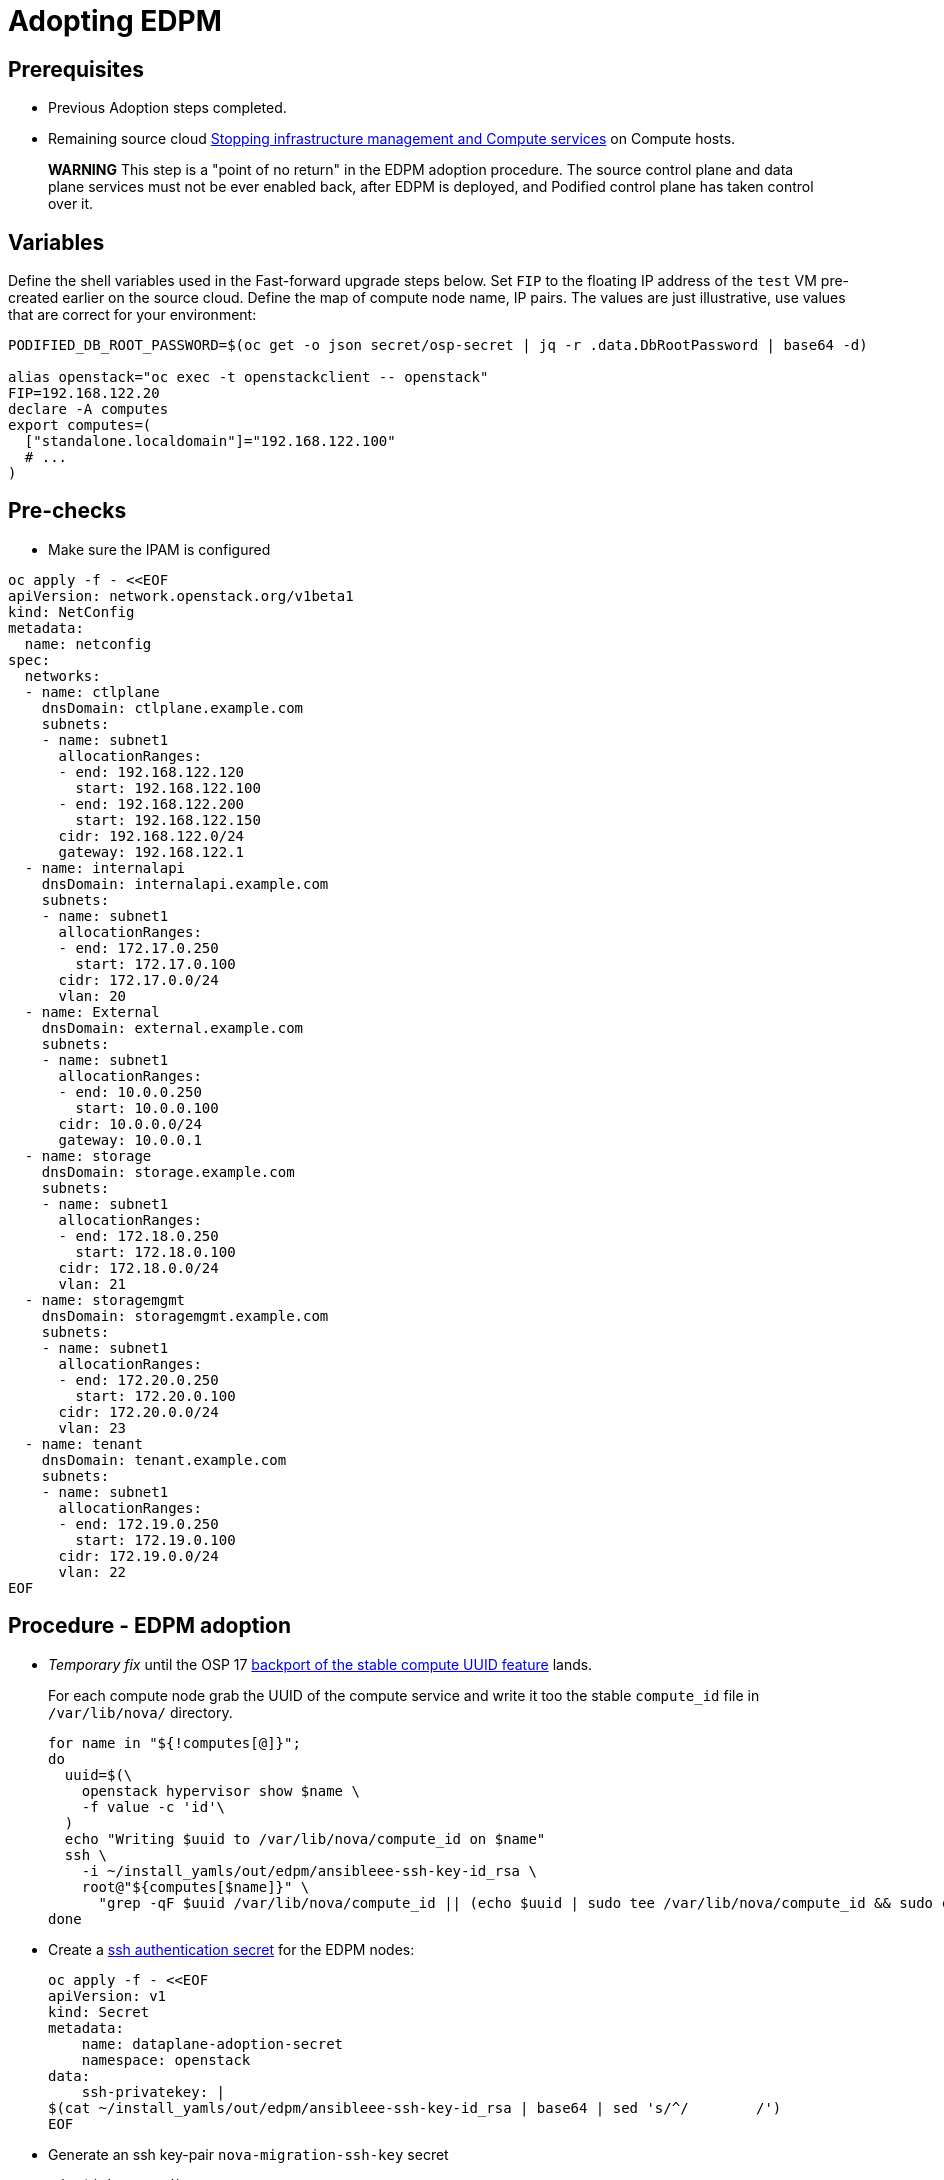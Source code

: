 [id="adopting-edpm_{context}"]

//:context: adopting-edpm
//kgilliga: This module might be converted to an assembly, or a procedure as a standalone chapter.
//Check xref contexts.

= Adopting EDPM

== Prerequisites

* Previous Adoption steps completed.
* Remaining source cloud xref:stopping-infrastructure-management-and-compute-services_{context}[Stopping infrastructure management and Compute services] on Compute hosts.

____
*WARNING* This step is a "point of no return" in the EDPM adoption
procedure. The source control plane and data plane services must not
be ever enabled back, after EDPM is deployed, and Podified control
plane has taken control over it.
____

== Variables

Define the shell variables used in the Fast-forward upgrade steps below.
Set `FIP` to the floating IP address of the `test` VM pre-created earlier on the source cloud.
Define the map of compute node name, IP pairs.
The values are just illustrative, use values that are correct for your environment:

----
PODIFIED_DB_ROOT_PASSWORD=$(oc get -o json secret/osp-secret | jq -r .data.DbRootPassword | base64 -d)

alias openstack="oc exec -t openstackclient -- openstack"
FIP=192.168.122.20
declare -A computes
export computes=(
  ["standalone.localdomain"]="192.168.122.100"
  # ...
)
----

== Pre-checks

* Make sure the IPAM is configured

----
oc apply -f - <<EOF
apiVersion: network.openstack.org/v1beta1
kind: NetConfig
metadata:
  name: netconfig
spec:
  networks:
  - name: ctlplane
    dnsDomain: ctlplane.example.com
    subnets:
    - name: subnet1
      allocationRanges:
      - end: 192.168.122.120
        start: 192.168.122.100
      - end: 192.168.122.200
        start: 192.168.122.150
      cidr: 192.168.122.0/24
      gateway: 192.168.122.1
  - name: internalapi
    dnsDomain: internalapi.example.com
    subnets:
    - name: subnet1
      allocationRanges:
      - end: 172.17.0.250
        start: 172.17.0.100
      cidr: 172.17.0.0/24
      vlan: 20
  - name: External
    dnsDomain: external.example.com
    subnets:
    - name: subnet1
      allocationRanges:
      - end: 10.0.0.250
        start: 10.0.0.100
      cidr: 10.0.0.0/24
      gateway: 10.0.0.1
  - name: storage
    dnsDomain: storage.example.com
    subnets:
    - name: subnet1
      allocationRanges:
      - end: 172.18.0.250
        start: 172.18.0.100
      cidr: 172.18.0.0/24
      vlan: 21
  - name: storagemgmt
    dnsDomain: storagemgmt.example.com
    subnets:
    - name: subnet1
      allocationRanges:
      - end: 172.20.0.250
        start: 172.20.0.100
      cidr: 172.20.0.0/24
      vlan: 23
  - name: tenant
    dnsDomain: tenant.example.com
    subnets:
    - name: subnet1
      allocationRanges:
      - end: 172.19.0.250
        start: 172.19.0.100
      cidr: 172.19.0.0/24
      vlan: 22
EOF
----

== Procedure - EDPM adoption

* _Temporary fix_ until the OSP 17 https://code.engineering.redhat.com/gerrit/q/topic:stable-compute-uuid[backport of the stable compute UUID feature]
lands.
+
For each compute node grab the UUID of the compute service and write it too
the stable `compute_id` file in `/var/lib/nova/` directory.
+
----
for name in "${!computes[@]}";
do
  uuid=$(\
    openstack hypervisor show $name \
    -f value -c 'id'\
  )
  echo "Writing $uuid to /var/lib/nova/compute_id on $name"
  ssh \
    -i ~/install_yamls/out/edpm/ansibleee-ssh-key-id_rsa \
    root@"${computes[$name]}" \
      "grep -qF $uuid /var/lib/nova/compute_id || (echo $uuid | sudo tee /var/lib/nova/compute_id && sudo chown 42436:42436 /var/lib/nova/compute_id && sudo chcon -t container_file_t /var/lib/nova/compute_id)"
done
----

* Create a https://kubernetes.io/docs/concepts/configuration/secret/#ssh-authentication-secrets[ssh authentication secret] for the EDPM nodes:
+
----
oc apply -f - <<EOF
apiVersion: v1
kind: Secret
metadata:
    name: dataplane-adoption-secret
    namespace: openstack
data:
    ssh-privatekey: |
$(cat ~/install_yamls/out/edpm/ansibleee-ssh-key-id_rsa | base64 | sed 's/^/        /')
EOF
----

* Generate an ssh key-pair `nova-migration-ssh-key` secret
+
----
cd "$(mktemp -d)"
ssh-keygen -f ./id -t ecdsa-sha2-nistp521 -N ''
oc get secret nova-migration-ssh-key || oc create secret generic nova-migration-ssh-key \
  -n openstack \
  --from-file=ssh-privatekey=id \
  --from-file=ssh-publickey=id.pub \
  --type kubernetes.io/ssh-auth
rm -f id*
cd -
----

* Create a Nova Compute Extra Config service
+
[source,yaml]
----
oc apply -f - <<EOF
apiVersion: v1
kind: ConfigMap
metadata:
  name: nova-compute-extraconfig
  namespace: openstack
data:
  19-nova-compute-cell1-workarounds.conf: |
    [workarounds]
    disable_compute_service_check_for_ffu=true
---
apiVersion: dataplane.openstack.org/v1beta1
kind: OpenStackDataPlaneService
metadata:
  name: nova-compute-extraconfig
  namespace: openstack
spec:
  label: nova.compute.extraconfig
  configMaps:
    - nova-compute-extraconfig
  secrets:
    - nova-cell1-compute-config
    - nova-migration-ssh-key
  playbook: osp.edpm.nova
EOF
----
+
The secret `nova-cell<X>-compute-config` is auto-generated for each
`cell<X>`. That secret, alongside `nova-migration-ssh-key`, should
always be specified for each custom `OpenStackDataPlaneService` related to Nova.

* Deploy OpenStackDataPlaneNodeSet:
+
Make sure that ovn-controller settings configured in the OpenStackDataPlaneNodeSet are the same as were set in the compute nodes before adoption.
This configuration is stored in the "external_ids" colum in the "Open_vSwitch" table in ovsdb and can be checked with command:
+
----
ovs-vsctl list Open .
...
external_ids        : {hostname=standalone.localdomain, ovn-bridge=br-int, ovn-bridge-mappings="datacentre:br-ctlplane", ovn-chassis-mac-mappings="datacentre:1e:0a:bb:e6:7c:ad", ovn-encap-ip="172.19.0.100", ovn-encap-tos="0", ovn-encap-type=geneve, ovn-match-northd-version=False, ovn-monitor-all=True, ovn-ofctrl-wait-before-clear="8000", ovn-openflow-probe-interval="60", ovn-remote="tcp:ovsdbserver-sb.openstack.svc:6642", ovn-remote-probe-interval="60000", rundir="/var/run/openvswitch", system-id="2eec68e6-aa21-4c95-a868-31aeafc11736"}
...
----
In above example bridge mappings are set as "datacentre:br-ctlplane" and it has to be set in the OpenStackDataPlaneNodeSet CR also.
+
[source,yaml]
----
oc apply -f - <<EOF
apiVersion: dataplane.openstack.org/v1beta1
kind: OpenStackDataPlaneNodeSet
metadata:
  name: openstack
spec:
  networkAttachments:
      - ctlplane
  preProvisioned: true
  services:
    - bootstrap
    - download-cache
    - configure-network
    - validate-network
    - install-os
    - configure-os
    - run-os
    - reboot-os
    - install-certs
    - libvirt
    - nova-compute-extraconfig
    - ovn
    - neutron-metadata
  env:
    - name: ANSIBLE_CALLBACKS_ENABLED
      value: "profile_tasks"
    - name: ANSIBLE_FORCE_COLOR
      value: "True"
  nodes:
    standalone:
      hostName: standalone
      ansible:
        ansibleHost: ${computes[standalone.localdomain]}
      networks:
      - defaultRoute: true
        fixedIP: ${computes[standalone.localdomain]}
        name: ctlplane
        subnetName: subnet1
      - name: internalapi
        subnetName: subnet1
      - name: storage
        subnetName: subnet1
      - name: tenant
        subnetName: subnet1
  nodeTemplate:
    ansibleSSHPrivateKeySecret: dataplane-adoption-secret
    managementNetwork: ctlplane
    ansible:
      ansibleUser: root
      ansiblePort: 22
      ansibleVars:
        service_net_map:
          nova_api_network: internalapi
          nova_libvirt_network: internalapi

        # edpm_network_config
        # Default nic config template for a EDPM compute node
        # These vars are edpm_network_config role vars
        edpm_network_config_override: ""
        edpm_network_config_template: |
           ---
           {% set mtu_list = [ctlplane_mtu] %}
           {% for network in role_networks %}
           {{ mtu_list.append(lookup('vars', networks_lower[network] ~ '_mtu')) }}
           {%- endfor %}
           {% set min_viable_mtu = mtu_list | max %}
           network_config:
           - type: ovs_bridge
             name: {{ neutron_physical_bridge_name }}
             mtu: {{ min_viable_mtu }}
             use_dhcp: false
             dns_servers: {{ ctlplane_dns_nameservers }}
             domain: {{ dns_search_domains }}
             addresses:
             - ip_netmask: {{ ctlplane_ip }}/{{ ctlplane_cidr }}
             routes: {{ ctlplane_host_routes }}
             members:
             - type: interface
               name: nic1
               mtu: {{ min_viable_mtu }}
               # force the MAC address of the bridge to this interface
               primary: true
           {% for network in role_networks %}
             - type: vlan
               mtu: {{ lookup('vars', networks_lower[network] ~ '_mtu') }}
               vlan_id: {{ lookup('vars', networks_lower[network] ~ '_vlan_id') }}
               addresses:
               - ip_netmask:
                   {{ lookup('vars', networks_lower[network] ~ '_ip') }}/{{ lookup('vars', networks_lower[network] ~ '_cidr') }}
               routes: {{ lookup('vars', networks_lower[network] ~ '_host_routes') }}
           {% endfor %}

        edpm_network_config_hide_sensitive_logs: false
        #
        # These vars are for the network config templates themselves and are
        # considered EDPM network defaults.
        neutron_physical_bridge_name: br-ctlplane
        neutron_public_interface_name: eth0
        role_networks:
        - InternalApi
        - Storage
        - Tenant
        networks_lower:
          External: external
          InternalApi: internalapi
          Storage: storage
          Tenant: tenant

        # edpm_nodes_validation
        edpm_nodes_validation_validate_controllers_icmp: false
        edpm_nodes_validation_validate_gateway_icmp: false

        # edpm ovn-controller configuration
        edpm_ovn_bridge_mappings: ['datacentre:br-ctlplane']
        edpm_ovn_bridge: br-int
        edpm_ovn_encap_type: geneve
        ovn_match_northd_version: false
        ovn_monitor_all: true
        edpm_ovn_remote_probe_interval: 60000
        edpm_ovn_ofctrl_wait_before_clear: 8000

        timesync_ntp_servers:
        - hostname: clock.redhat.com
        - hostname: clock2.redhat.com

ifeval::["{build}" == "upstream"]
        edpm_ovn_controller_agent_image: quay.io/podified-antelope-centos9/openstack-ovn-controller:current-podified
        edpm_iscsid_image: quay.io/podified-antelope-centos9/openstack-iscsid:current-podified
        edpm_logrotate_crond_image: quay.io/podified-antelope-centos9/openstack-cron:current-podified
        edpm_nova_compute_container_image: quay.io/podified-antelope-centos9/openstack-nova-compute:current-podified
        edpm_nova_libvirt_container_image: quay.io/podified-antelope-centos9/openstack-nova-libvirt:current-podified
        edpm_ovn_metadata_agent_image: quay.io/podified-antelope-centos9/openstack-neutron-metadata-agent-ovn:current-podified

        edpm_bootstrap_command: |
          # This is a hack to deploy RDO Delorean repos to RHEL as if it were Centos 9 Stream
          set -euxo pipefail
          curl -sL https://github.com/openstack-k8s-operators/repo-setup/archive/refs/heads/main.tar.gz | tar -xz
          python3 -m venv ./venv
          PBR_VERSION=0.0.0 ./venv/bin/pip install ./repo-setup-main
          # This is required for FIPS enabled until trunk.rdoproject.org
          # is not being served from a centos7 host, tracked by
          # https://issues.redhat.com/browse/RHOSZUUL-1517
          dnf -y install crypto-policies
          update-crypto-policies --set FIPS:NO-ENFORCE-EMS
          # FIXME: perform dnf upgrade for other packages in EDPM ansible
          # here we only ensuring that decontainerized libvirt can start
          ./venv/bin/repo-setup current-podified -b antelope -d centos9 --stream
          dnf -y upgrade openstack-selinux
          rm -f /run/virtlogd.pid
          rm -rf repo-setup-main
endif::[]
ifeval::["{build}" == "downstream"]
        edpm_ovn_controller_agent_image: registry.redhat.io/rhosp-dev-preview/openstack-ovn-controller-rhel9:18.0
        edpm_iscsid_image: registry.redhat.io/rhosp-dev-preview/openstack-iscsid-rhel9:18.0
        edpm_logrotate_crond_image: registry.redhat.io/rhosp-dev-preview/openstack-cron-rhel9:18.0
        edpm_nova_compute_container_image: registry.redhat.io/rhosp-dev-preview/openstack-nova-compute-rhel9:18.0
        edpm_nova_libvirt_container_image: registry.redhat.io/rhosp-dev-preview/openstack-nova-libvirt-rhel9:18.0
        edpm_ovn_metadata_agent_image: registry.redhat.io/rhosp-dev-preview/openstack-neutron-metadata-agent-ovn-rhel9:18.0

        edpm_bootstrap_command: |
          subscription-manager register --username <subscription_manager_username> --password <subscription_manager_password>
          subscription-manager release --set=9.2
          subscription-manager repos --disable=*
          subscription-manager repos --enable=rhel-9-for-x86_64-baseos-eus-rpms --enable=rhel-9-for-x86_64-appstream-eus-rpms --enable=rhel-9-for-x86_64-highavailability-eus-rpms --enable=openstack-17.1-for-rhel-9-x86_64-rpms --enable=fast-datapath-for-rhel-9-x86_64-rpms --enable=openstack-dev-preview-for-rhel-9-x86_64-rpms
          # FIXME: perform dnf upgrade for other packages in EDPM ansible
          # here we only ensuring that decontainerized libvirt can start
          dnf -y upgrade openstack-selinux
          rm -f /run/virtlogd.pid
          podman login -u <registry_username> -p <registry_password> registry.redhat.io
endif::[]

        gather_facts: false
        enable_debug: false
        # edpm firewall, change the allowed CIDR if needed
        edpm_sshd_configure_firewall: true
        edpm_sshd_allowed_ranges: ['192.168.122.0/24']
        # SELinux module
        edpm_selinux_mode: enforcing
        plan: overcloud

        # Do not attempt OVS 3.2 major upgrades here
        edpm_ovs_packages:
        - openvswitch3.1
EOF
----

* Deploy OpenStackDataPlaneDeployment:
+
[source,yaml]
----
oc apply -f - <<EOF
apiVersion: dataplane.openstack.org/v1beta1
kind: OpenStackDataPlaneDeployment
metadata:
  name: openstack
spec:
  nodeSets:
  - openstack
EOF
----

* Adoption of the neutron-ovn-metadata-agent:
+
Neutron-ovn-metadata-agent running on the EDPM nodes don't require any
additional actions nor config adjustments to do during the adoption process.
When OpenStackDataPlaneDeployment and OpenStackDataPlaneNodeSet will be ready,
neutron-ovn-metadata-agent should be up and running on the EDPM nodes.

== Post-checks

* Check if all the Ansible EE pods reaches `Completed` status:
+
----
# watching the pods
watch oc get pod -l app=openstackansibleee
----
+
----
# following the ansible logs with:
oc logs -l app=openstackansibleee -f --max-log-requests 10
----

* Wait for the dataplane node set to reach the Ready status:
+
----
oc wait --for condition=Ready osdpns/openstack --timeout=30m
----

* Verify that neutron agents are alive:
+
----
oc exec openstackclient -- openstack network agent list
+--------------------------------------+------------------------------+------------------------+-------------------+-------+-------+----------------------------+
| ID                                   | Agent Type                   | Host                   | Availability Zone | Alive | State | Binary                     |
+--------------------------------------+------------------------------+------------------------+-------------------+-------+-------+----------------------------+
| 10482583-2130-5b0d-958f-3430da21b929 | OVN Metadata agent           | standalone.localdomain |                   | :-)   | UP    | neutron-ovn-metadata-agent |
| a4f1b584-16f1-4937-b2b0-28102a3f6eaa | OVN Controller agent         | standalone.localdomain |                   | :-)   | UP    | ovn-controller             |
+--------------------------------------+------------------------------+------------------------+-------------------+-------+-------+----------------------------+
----

== Nova compute services fast-forward upgrade from Wallaby to Antelope

Nova services rolling upgrade cannot be done during adoption,
there is in a lock-step with Nova control plane services, because those
are managed independently by EDPM ansible, and Kubernetes operators.
Nova service operator and OpenStack Dataplane operator ensure upgrading
is done independently of each other, by configuring
`[upgrade_levels]compute=auto` for Nova services. Nova control plane
services apply the change right after CR is patched. Nova compute EDPM
services will catch up the same config change with ansible deployment
later on.

____
*NOTE*: Additional orchestration happening around the FFU workarounds
configuration for Nova compute EDPM service is a subject of future changes.
____

* Wait for cell1 Nova compute EDPM services version updated (it may take some time):
+
----
oc exec openstack-cell1-galera-0 -c galera -- mysql -rs -uroot -p$PODIFIED_DB_ROOT_PASSWORD \
    -e "select a.version from nova_cell1.services a join nova_cell1.services b where a.version!=b.version and a.binary='nova-compute';"
----
+
The above query should return an empty result as a completion criterion.

* Remove pre-FFU workarounds for Nova control plane services:
+
[source,yaml]
----
oc patch openstackcontrolplane openstack -n openstack --type=merge --patch '
spec:
  nova:
    template:
      cellTemplates:
        cell0:
          conductorServiceTemplate:
            customServiceConfig: |
              [workarounds]
              disable_compute_service_check_for_ffu=false
        cell1:
          metadataServiceTemplate:
            customServiceConfig: |
              [workarounds]
              disable_compute_service_check_for_ffu=false
          conductorServiceTemplate:
            customServiceConfig: |
              [workarounds]
              disable_compute_service_check_for_ffu=false
      apiServiceTemplate:
        customServiceConfig: |
          [workarounds]
          disable_compute_service_check_for_ffu=false
      metadataServiceTemplate:
        customServiceConfig: |
          [workarounds]
          disable_compute_service_check_for_ffu=false
      schedulerServiceTemplate:
        customServiceConfig: |
          [workarounds]
          disable_compute_service_check_for_ffu=false
'
----

* Wait for Nova control plane services' CRs to become ready:
+
----
oc wait --for condition=Ready --timeout=300s Nova/nova
----

* Remove pre-FFU workarounds for Nova compute EDPM services:
+
[source,yaml]
----
oc apply -f - <<EOF
apiVersion: v1
kind: ConfigMap
metadata:
  name: nova-compute-ffu
  namespace: openstack
data:
  20-nova-compute-cell1-ffu-cleanup.conf: |
    [workarounds]
    disable_compute_service_check_for_ffu=false
---
apiVersion: dataplane.openstack.org/v1beta1
kind: OpenStackDataPlaneService
metadata:
  name: nova-compute-ffu
  namespace: openstack
spec:
  label: nova.compute.ffu
  configMaps:
    - nova-compute-ffu
  secrets:
    - nova-cell1-compute-config
    - nova-migration-ssh-key
  playbook: osp.edpm.nova
---
apiVersion: dataplane.openstack.org/v1beta1
kind: OpenStackDataPlaneDeployment
metadata:
  name: openstack-nova-compute-ffu
  namespace: openstack
spec:
  nodeSets:
    - openstack
  servicesOverride:
    - nova-compute-ffu
EOF
----

* Wait for Nova compute EDPM service to become ready:
+
----
oc wait --for condition=Ready osdpd/openstack-nova-compute-ffu --timeout=5m
----

* Run Nova DB online migrations to complete FFU:
+
----
oc exec -it nova-cell0-conductor-0 -- nova-manage db online_data_migrations
oc exec -it nova-cell1-conductor-0 -- nova-manage db online_data_migrations
----

* Verify if Nova services can stop the existing test VM instance:
+
----
${BASH_ALIASES[openstack]} server list | grep -qF '| test | ACTIVE |' && openstack server stop test
${BASH_ALIASES[openstack]} server list | grep -qF '| test | SHUTOFF |'
${BASH_ALIASES[openstack]} server --os-compute-api-version 2.48 show --diagnostics test | grep "it is in power state shutdown" || echo PASS
----

* Verify if Nova services can start the existing test VM instance:
+
----
${BASH_ALIASES[openstack]} server list | grep -qF '| test | SHUTOFF |' && openstack server start test
${BASH_ALIASES[openstack]} server list | grep -F '| test | ACTIVE |'
${BASH_ALIASES[openstack]} server --os-compute-api-version 2.48 show --diagnostics test --fit-width -f json | jq -r '.state' | grep running
----
